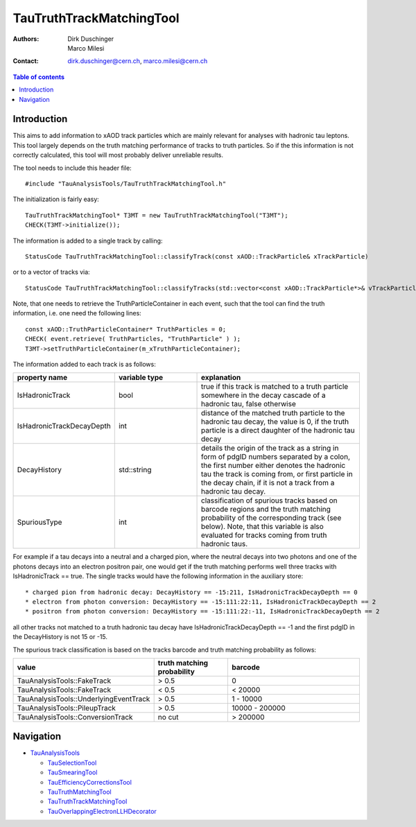 =========================
TauTruthTrackMatchingTool
=========================

:authors: Dirk Duschinger, Marco Milesi
:contact: dirk.duschinger@cern.ch, marco.milesi@cern.ch

.. contents:: Table of contents

------------
Introduction
------------

This aims to add information to xAOD track particles which are mainly relevant
for analyses with hadronic tau leptons. This tool largely depends on the truth
matching performance of tracks to truth particles. So if the this information is
not correctly calculated, this tool will most probably deliver unreliable
results.

The tool needs to include this header file::

  #include "TauAnalysisTools/TauTruthTrackMatchingTool.h"

The initialization is fairly easy::

  TauTruthTrackMatchingTool* T3MT = new TauTruthTrackMatchingTool("T3MT");
  CHECK(T3MT->initialize());

The information is added to a single track by calling::

  StatusCode TauTruthTrackMatchingTool::classifyTrack(const xAOD::TrackParticle& xTrackParticle)

or to a vector of tracks via::

  StatusCode TauTruthTrackMatchingTool::classifyTracks(std::vector<const xAOD::TrackParticle*>& vTrackParticles)

Note, that one needs to retrieve the TruthParticleContainer in each event, such
that the tool can find the truth information, i.e. one need the following
lines::

  const xAOD::TruthParticleContainer* TruthParticles = 0;
  CHECK( event.retrieve( TruthParticles, "TruthParticle" ) );
  T3MT->setTruthParticleContainer(m_xTruthParticleContainer);

The information added to each track is as follows:

.. list-table::
   :header-rows: 1
   :widths: 10 10 20

   * - property name
     - variable type
     - explanation

   * - IsHadronicTrack
     - bool
     - true if this track is matched to a truth particle somewhere in the decay
       cascade of a hadronic tau, false otherwise

   * - IsHadronicTrackDecayDepth
     - int
     - distance of the matched truth particle to the hadronic tau decay, the
       value is 0, if the truth particle is a direct daughter of the hadronic
       tau decay
       
   * - DecayHistory
     - std::string
     - details the origin of the track as a string in form of pdgID numbers
       separated by a colon, the first number either denotes the hadronic tau
       the track is coming from, or first particle in the decay chain, if it is
       not a track from a hadronic tau decay.

   * - SpuriousType
     - int
     - classification of spurious tracks based on barcode regions and the truth
       matching probability of the corresponding track (see below). Note, that
       this variable is also evaluated for tracks coming from truth hadronic
       taus.


For example if a tau decays into a neutral and a charged pion, where the neutral
decays into two photons and one of the photons decays into an electron positron
pair, one would get if the truth matching performs well three tracks with
IsHadronicTrack == true. The single tracks would have the following information
in the auxiliary store::

* charged pion from hadronic decay: DecayHistory == -15:211, IsHadronicTrackDecayDepth == 0
* electron from photon conversion: DecayHistory == -15:111:22:11, IsHadronicTrackDecayDepth == 2
* positron from photon conversion: DecayHistory == -15:111:22:-11, IsHadronicTrackDecayDepth == 2

all other tracks not matched to a truth hadronic tau decay have
IsHadronicTrackDecayDepth == -1 and the first pdgID in the DecayHistory is not
15 or -15.

The spurious track classification is based on the tracks barcode and truth
matching probability as follows:

.. list-table::
   :header-rows: 1
   :widths: 10 10 20

   * - value
     - truth matching probability
     - barcode

   * - TauAnalysisTools::FakeTrack
     - > 0.5
     - 0

   * - TauAnalysisTools::FakeTrack
     - < 0.5
     - < 20000
     
   * - TauAnalysisTools::UnderlyingEventTrack
     - > 0.5
     - 1 - 10000

   * - TauAnalysisTools::PileupTrack
     - > 0.5
     - 10000 - 200000

   * - TauAnalysisTools::ConversionTrack
     - no cut
     - > 200000

----------
Navigation
----------

* `TauAnalysisTools <../README.rst>`_

  * `TauSelectionTool <README-TauSelectionTool.rst>`_
  * `TauSmearingTool <README-TauSmearingTool.rst>`_
  * `TauEfficiencyCorrectionsTool <README-TauEfficiencyCorrectionsTool.rst>`_
  * `TauTruthMatchingTool <README-TauTruthMatchingTool.rst>`_
  * `TauTruthTrackMatchingTool <README-TauTruthTrackMatchingTool.rst>`_
  * `TauOverlappingElectronLLHDecorator <README-TauOverlappingElectronLLHDecorator.rst>`_
